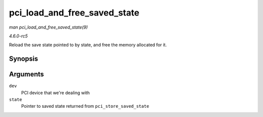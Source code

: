 .. -*- coding: utf-8; mode: rst -*-

.. _API-pci-load-and-free-saved-state:

=============================
pci_load_and_free_saved_state
=============================

*man pci_load_and_free_saved_state(9)*

*4.6.0-rc5*

Reload the save state pointed to by state, and free the memory allocated
for it.


Synopsis
========

.. c:function:: int pci_load_and_free_saved_state( struct pci_dev * dev, struct pci_saved_state ** state )

Arguments
=========

``dev``
    PCI device that we're dealing with

``state``
    Pointer to saved state returned from ``pci_store_saved_state``


.. ------------------------------------------------------------------------------
.. This file was automatically converted from DocBook-XML with the dbxml
.. library (https://github.com/return42/sphkerneldoc). The origin XML comes
.. from the linux kernel, refer to:
..
.. * https://github.com/torvalds/linux/tree/master/Documentation/DocBook
.. ------------------------------------------------------------------------------
